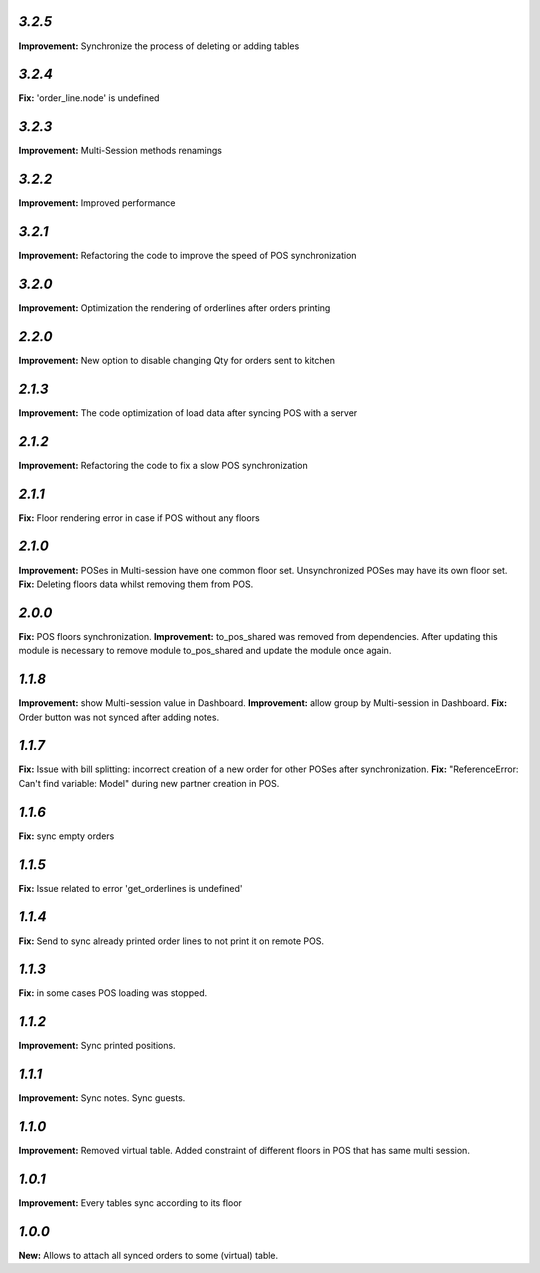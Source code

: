 `3.2.5`
-------
**Improvement:** Synchronize the process of deleting or adding tables

`3.2.4`
-------
**Fix:** 'order_line.node' is undefined

`3.2.3`
-------
**Improvement:** Multi-Session methods renamings

`3.2.2`
-------
**Improvement:** Improved performance

`3.2.1`
-------
**Improvement:** Refactoring the code to improve the speed of POS synchronization

`3.2.0`
-------
**Improvement:** Optimization the rendering of orderlines after orders printing

`2.2.0`
-------
**Improvement:** New option to disable changing Qty for orders sent to kitchen

`2.1.3`
-------
**Improvement:** The code optimization of load data after syncing POS with a server

`2.1.2`
-------
**Improvement:** Refactoring the code to fix a slow POS synchronization

`2.1.1`
-------
**Fix:** Floor rendering error in case if POS without any floors

`2.1.0`
-------
**Improvement:** POSes in Multi-session have one common floor set. Unsynchronized POSes may have its own floor set.
**Fix:** Deleting floors data whilst removing them from POS.

`2.0.0`
-------
**Fix:** POS floors synchronization.
**Improvement:** to_pos_shared was removed from dependencies. After updating this module is necessary to remove module to_pos_shared and update the module once again.

`1.1.8`
-------
**Improvement:** show Multi-session value in Dashboard.
**Improvement:** allow group by Multi-session in Dashboard.
**Fix:** Order button was not synced after adding notes.

`1.1.7`
-------
**Fix:** Issue with bill splitting: incorrect creation of a new order for other POSes after synchronization.
**Fix:** "ReferenceError: Can't find variable: Model" during new partner creation in POS.

`1.1.6`
-------
**Fix:** sync empty orders

`1.1.5`
-------
**Fix:** Issue related to error 'get_orderlines is undefined'

`1.1.4`
-------
**Fix:** Send to sync already printed order lines to not print it on remote POS.

`1.1.3`
-------
**Fix:** in some cases POS loading was stopped.

`1.1.2`
-------
**Improvement:** Sync printed positions.

`1.1.1`
-------
**Improvement:** Sync notes. Sync guests.

`1.1.0`
-------

**Improvement:** Removed virtual table. Added constraint of different floors in POS that has same multi session.

`1.0.1`
-------

**Improvement:** Every tables sync according to its floor

`1.0.0`
-------

**New:** Allows to attach all synced orders to some (virtual) table.
